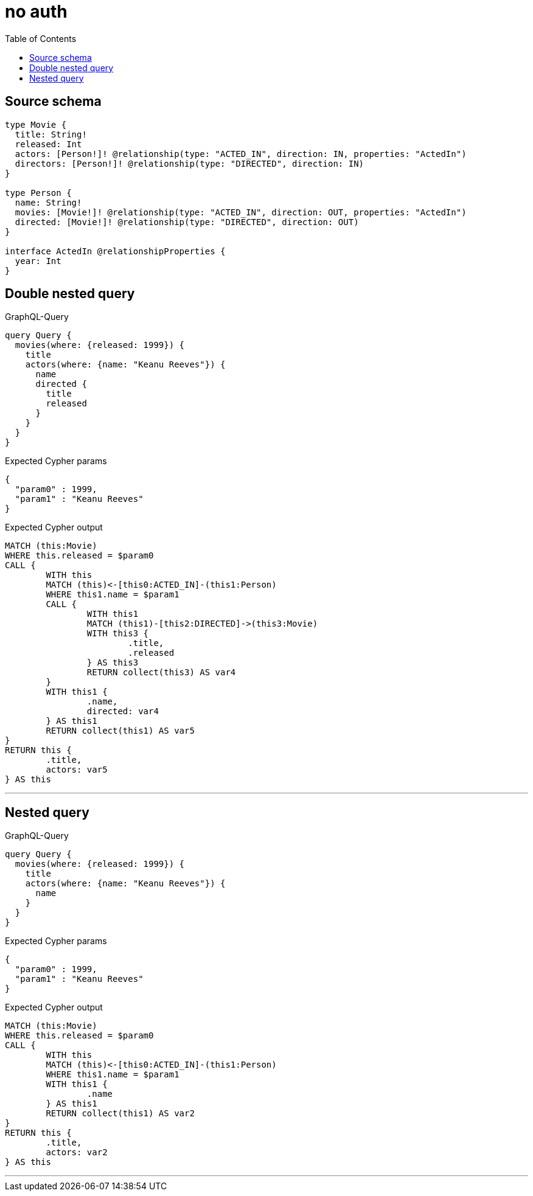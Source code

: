 :toc:

= no auth

== Source schema

[source,graphql,schema=true]
----
type Movie {
  title: String!
  released: Int
  actors: [Person!]! @relationship(type: "ACTED_IN", direction: IN, properties: "ActedIn")
  directors: [Person!]! @relationship(type: "DIRECTED", direction: IN)
}

type Person {
  name: String!
  movies: [Movie!]! @relationship(type: "ACTED_IN", direction: OUT, properties: "ActedIn")
  directed: [Movie!]! @relationship(type: "DIRECTED", direction: OUT)
}

interface ActedIn @relationshipProperties {
  year: Int
}
----
== Double nested query

.GraphQL-Query
[source,graphql]
----
query Query {
  movies(where: {released: 1999}) {
    title
    actors(where: {name: "Keanu Reeves"}) {
      name
      directed {
        title
        released
      }
    }
  }
}
----

.Expected Cypher params
[source,json]
----
{
  "param0" : 1999,
  "param1" : "Keanu Reeves"
}
----

.Expected Cypher output
[source,cypher]
----
MATCH (this:Movie)
WHERE this.released = $param0
CALL {
	WITH this
	MATCH (this)<-[this0:ACTED_IN]-(this1:Person)
	WHERE this1.name = $param1
	CALL {
		WITH this1
		MATCH (this1)-[this2:DIRECTED]->(this3:Movie)
		WITH this3 {
			.title,
			.released
		} AS this3
		RETURN collect(this3) AS var4
	}
	WITH this1 {
		.name,
		directed: var4
	} AS this1
	RETURN collect(this1) AS var5
}
RETURN this {
	.title,
	actors: var5
} AS this
----

'''

== Nested query

.GraphQL-Query
[source,graphql]
----
query Query {
  movies(where: {released: 1999}) {
    title
    actors(where: {name: "Keanu Reeves"}) {
      name
    }
  }
}
----

.Expected Cypher params
[source,json]
----
{
  "param0" : 1999,
  "param1" : "Keanu Reeves"
}
----

.Expected Cypher output
[source,cypher]
----
MATCH (this:Movie)
WHERE this.released = $param0
CALL {
	WITH this
	MATCH (this)<-[this0:ACTED_IN]-(this1:Person)
	WHERE this1.name = $param1
	WITH this1 {
		.name
	} AS this1
	RETURN collect(this1) AS var2
}
RETURN this {
	.title,
	actors: var2
} AS this
----

'''

